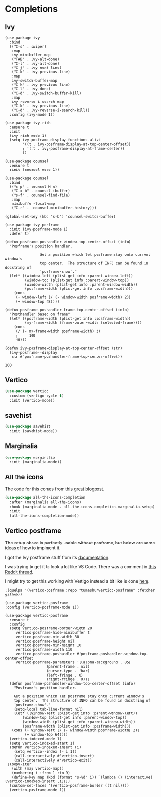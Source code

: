 #+PROPERTY: header-args:emacs-lisp :results output silent
* Completions

** Ivy

#+begin_src 
(use-package ivy
  :bind
  (("C-s" . swiper)
   :map
   ivy-minibuffer-map
   ("TAB" . ivy-alt-done)
   ("C-l" . ivy-alt-done)
   ("C-j" . ivy-next-line)
   ("C-k" . ivy-previous-line)
   :map
   ivy-switch-buffer-map
   ("C-k" . ivy-previous-line)
   ("C-l" . ivy-done)
   ("C-d" . ivy-switch-buffer-kill)
   :map
   ivy-reverse-i-search-map
   ("C-k" . ivy-previous-line)
   ("C-d" . ivy-reverse-i-search-kill))
  :config (ivy-mode 1))

(use-package ivy-rich
  :ensure t
  :init
  (ivy-rich-mode 1)
  (setq ivy-posframe-display-functions-alist
        '((t . ivy-posframe-display-at-top-center-offset))
        ; '((t . ivy-posframe-display-at-frame-center))
        ))

(use-package counsel
  :ensure t
  :init (counsel-mode 1))

(use-package counsel
  :bind
  (("s-p" . counsel-M-x)
   ("C-x b" . counsel-ibuffer)
   ("s-f" . counsel-find-file)
   :map
   minibuffer-local-map
   ("C-r" . 'counsel-minibuffer-history)))

(global-set-key (kbd "s-b") 'counsel-switch-buffer)

(use-package ivy-posframe
  :init (ivy-posframe-mode 1)
  :defer t)

(defun posframe-poshandler-window-top-center-offset (info)
  "Posframe's position handler.

			    Get a position which let posframe stay onto current window's
			    top center.  The structure of INFO can be found in docstring of
			    `posframe-show'."
  (let* ((window-left (plist-get info :parent-window-left))
         (window-top (plist-get info :parent-window-top))
         (window-width (plist-get info :parent-window-width))
         (posframe-width (plist-get info :posframe-width)))
    (cons
     (+ window-left (/ (- window-width posframe-width) 2))
     (+ window-top 48))))

(defun posframe-poshandler-frame-top-center-offset (info)
  "Posthandler based on frame"
  (let* ((posframe-width (plist-get info :posframe-width))
         (my-frame-width (frame-outer-width (selected-frame))))
    (cons
     (/ (- my-frame-width posframe-width) 2)
     ;     100
     48)))

(defun ivy-posframe-display-at-top-center-offset (str)
  (ivy-posframe--display
   str #'posframe-poshandler-frame-top-center-offset))
#+end_src

#+RESULTS:
: ivy-posframe-display-at-top-center-offset

#+RESULTS:
: 100


** Vertico

#+begin_src emacs-lisp
(use-package vertico
  :custom (vertigo-cycle t)
  :init (vertico-mode))
#+end_src

** savehist

#+begin_src emacs-lisp
(use-package savehist
  :init (savehist-mode))
#+end_src

** Marginalia

#+begin_src emacs-lisp
(use-package marginalia
  :init (marginalia-mode))
#+end_src

** All the icons

The code for this comes from [[https://kristofferbalintona.me/posts/202202211546/][this great blogpost]].

#+begin_src emacs-lisp
(use-package all-the-icons-completion
  :after (marginalia all-the-icons)
  :hook (marginalia-mode . all-the-icons-completion-marginalia-setup)
  :init
  (all-the-icons-completion-mode))
#+end_src

** Vertico postframe

The setup above is perfectly usable without posframe, but below are some ideas of how to implment it.

I got the Ivy postframe stuff from its [[https://github.com/tumashu/ivy-posframe][documentation]].

I was trying to get it to look a lot like VS Code. There was a comment in [[https://www.reddit.com/r/emacs/comments/ii4eg8/can_vscodes_command_palette_be_done_in_emacs/][this Reddit thread]].

I might try to get this working with Vertigo instead a bit like is done [[https://github.com/jasonmj/.emacs.d/blob/07ef300e0f6d9cdff6ddbb12365c9442115a7e0e/config-org/completion.org#vertico-posframe][here]].

#+begin_src 
;(quelpa '(vertico-posframe :repo "tumashu/vertico-posframe" :fetcher github))
#+end_src

#+begin_src 
  (use-package vertico-posframe
  :config (vertico-posframe-mode 1))
#+end_src

#+begin_src 
 (use-package vertico-posframe
   :ensure t
   :config
   (setq vertico-posframe-border-width 20
	  vertico-posframe-hide-minibuffer t
	  vertico-posframe-min-width 80
	  vertico-posframe-height nil
	  vertico-posframe-min-height 10
	  vertico-posframe-width 110
	  vertico-posframe-poshandler #'posframe-poshandler-window-top-center-offset
	  vertico-posframe-parameters '((alpha-background . 85)
					(parent-frame . nil)
					(cursor-type . 'bar)
					(left-fringe . 0)
					(right-fringe . 0)))
   (defun posframe-poshandler-window-top-center-offset (info)
     "Posframe's position handler.

	 Get a position which let posframe stay onto current window's
	 top center.  The structure of INFO can be found in docstring of
	 `posframe-show'."
     (setq-local tab-line-format nil)
     (let* ((window-left (plist-get info :parent-window-left))
	     (window-top (plist-get info :parent-window-top))
	     (window-width (plist-get info :parent-window-width))
	     (posframe-width (plist-get info :posframe-width)))
	(cons (+ window-left (/ (- window-width posframe-width) 2))
	      (+ window-top 64))))
   (vertico-indexed-mode 1)
   (setq vertico-indexed-start 1)
   (defun vertico-indexed-insert (i)
     (setq vertico--index (- i 1))
     (call-interactively #'vertico-insert)
     (call-interactively #'vertico-exit))
  (loopy-iter
    (with (map vertico-map))
    (numbering i :from 1 :to 9)
    (define-key map (kbd (format "s-%d" i)) `(lambda () (interactive) (vertico-indexed-insert ,i))))
   (custom-set-faces '(vertico-posframe-border ((t nil))))
   (vertico-posframe-mode 1))
#+end_src

